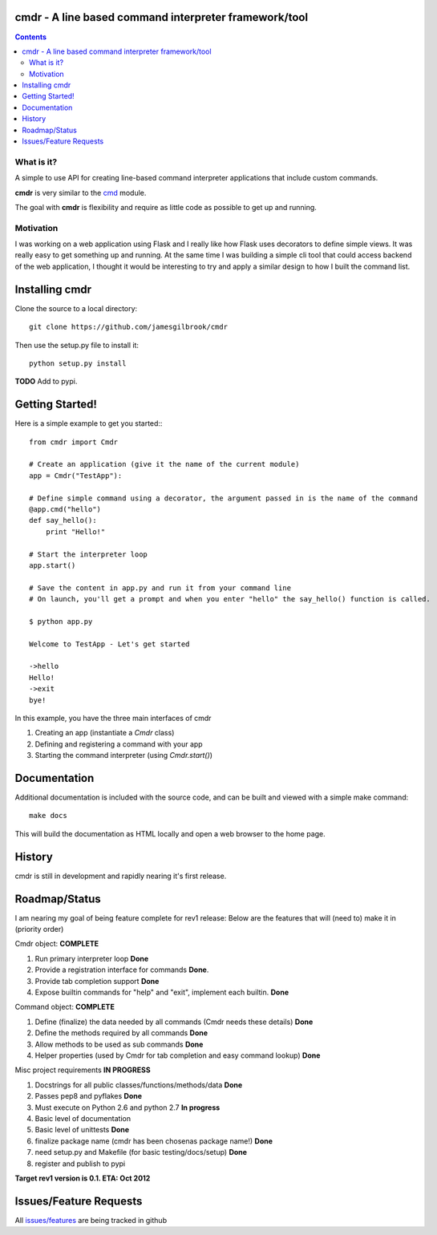 cmdr - A line based command interpreter framework/tool
======================================================
.. image:: https://secure.travis-ci.org/jamesgilbrook/cmdr.png?branch=develop
    :target: http://travis-ci.org/#!/jamesgilbrook/cmdr

.. contents::

What is it?
-----------
A simple to use API for creating line-based command interpreter applications that include custom commands.  

**cmdr** is very similar to the `cmd <http://docs.python.org/library/cmd.html>`_ module. 

The goal with **cmdr** is flexibility and require as little code as possible to get up and running.

Motivation
----------
I was working on a web application using Flask and I really like how Flask uses decorators to define
simple views. It was really easy to get something up and running.  
At the same time I was building a simple cli tool that could access backend of the web application, 
I thought it would be interesting to try and apply a similar design to how I built the command list.

Installing cmdr
===============

Clone the source to a local directory::

    git clone https://github.com/jamesgilbrook/cmdr

Then use the setup.py file to install it::

    python setup.py install

**TODO** 
Add to pypi.

Getting Started!
================

Here is a simple example to get you started:::

    from cmdr import Cmdr

    # Create an application (give it the name of the current module)
    app = Cmdr("TestApp"):

    # Define simple command using a decorator, the argument passed in is the name of the command
    @app.cmd("hello")
    def say_hello():
        print "Hello!"

    # Start the interpreter loop
    app.start()

    # Save the content in app.py and run it from your command line
    # On launch, you'll get a prompt and when you enter "hello" the say_hello() function is called.

    $ python app.py

    Welcome to TestApp - Let's get started
    
    ->hello
    Hello!
    ->exit
    bye!

    
In this example, you have the three main interfaces of cmdr

#. Creating an app (instantiate a *Cmdr* class)
#. Defining and registering a command with your app
#. Starting the command interpreter (using *Cmdr.start()*)

Documentation
==================
Additional documentation is included with the source code, and can be built and viewed with a simple make command::

    make docs

This will build the documentation as HTML locally and open a web browser to the home
page.


History
=======

cmdr is still in development and rapidly nearing it's first release.


Roadmap/Status
==============

I am nearing my goal of being feature complete for rev1 release:
Below are the features that will (need to) make it in (priority order)

Cmdr object:  **COMPLETE**

#. Run primary interpreter loop **Done**
#. Provide a registration interface for commands **Done**.
#. Provide tab completion support **Done**
#. Expose builtin commands for "help" and "exit", implement each builtin. **Done**

Command object:  **COMPLETE**

#. Define (finalize) the data needed by all commands (Cmdr needs these details) **Done**
#. Define the methods required by all commands **Done**
#. Allow methods to be used as sub commands **Done**
#. Helper properties (used by Cmdr for tab completion and easy command lookup) **Done**

Misc project requirements  **IN PROGRESS**

#. Docstrings for all public classes/functions/methods/data **Done**
#. Passes pep8 and pyflakes **Done**
#. Must execute on Python 2.6 and python 2.7 **In progress**
#. Basic level of documentation
#. Basic level of unittests **Done**
#. finalize package name  (cmdr has been chosenas package name!) **Done**
#. need setup.py and Makefile (for basic testing/docs/setup) **Done**
#. register and publish to pypi


**Target rev1 version is 0.1. ETA: Oct 2012**


Issues/Feature Requests
=======================

All `issues/features <https://github.com/jamesgilbrook/cmdr/issues>`_ are being tracked in github
